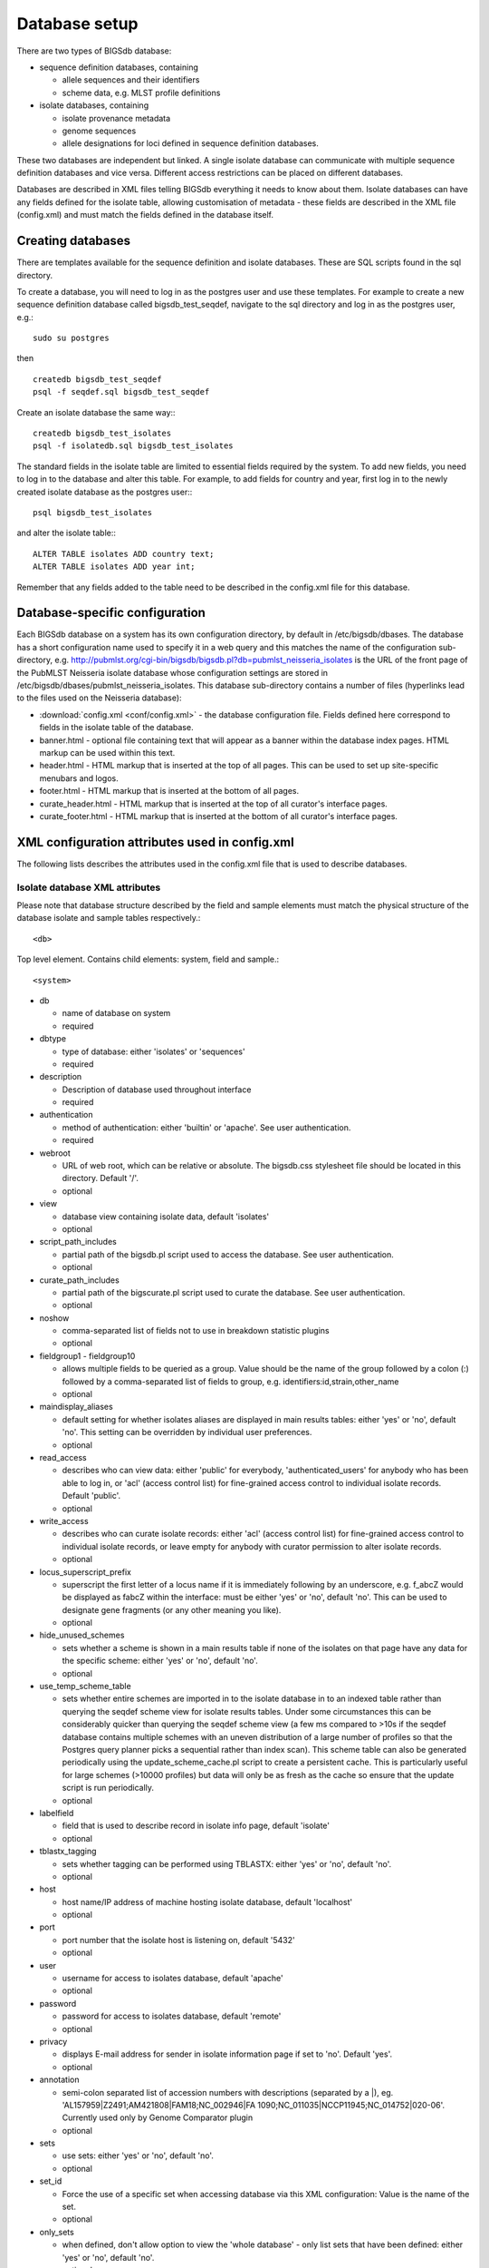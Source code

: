 ##############
Database setup
##############
There are two types of BIGSdb database:

* sequence definition databases, containing
  
  * allele sequences and their identifiers
  * scheme data, e.g. MLST profile definitions

* isolate databases, containing
 
  * isolate provenance metadata
  * genome sequences
  * allele designations for loci defined in sequence definition databases.

These two databases are independent but linked.  A single isolate database can communicate with multiple sequence definition databases and vice versa.  Different access restrictions can be placed on different databases.

Databases are described in XML files telling BIGSdb everything it needs to know about them. Isolate databases can have any fields defined for the isolate table, allowing customisation of metadata - these fields are described in the XML file (config.xml) and must match the fields defined in the database itself.

******************
Creating databases
******************
There are templates available for the sequence definition and isolate databases.  These are SQL scripts found in the sql directory.

To create a database, you will need to log in as the postgres user and use these templates.  For example to create a new sequence definition database called bigsdb_test_seqdef, navigate to the sql directory and log in as the postgres user, e.g.::

 sudo su postgres

then ::

 createdb bigsdb_test_seqdef
 psql -f seqdef.sql bigsdb_test_seqdef

Create an isolate database the same way:::
 
 createdb bigsdb_test_isolates
 psql -f isolatedb.sql bigsdb_test_isolates

The standard fields in the isolate table are limited to essential fields required by the system.  To add new fields, you need to log in to the database and alter this table.  For example, to add fields for country and year, first log in to the newly created isolate database as the postgres user:::

 psql bigsdb_test_isolates

and alter the isolate table:::

 ALTER TABLE isolates ADD country text;
 ALTER TABLE isolates ADD year int;

Remember that any fields added to the table need to be described in the config.xml file for this database.

*******************************
Database-specific configuration
*******************************
Each BIGSdb database on a system has its own configuration directory, by default in /etc/bigsdb/dbases. The database has a short configuration name used to specify it in a web query and this matches the name of the configuration sub-directory, e.g. http://pubmlst.org/cgi-bin/bigsdb/bigsdb.pl?db=pubmlst_neisseria_isolates is the URL of the front page of the PubMLST Neisseria isolate database whose configuration settings are stored in /etc/bigsdb/dbases/pubmlst_neisseria_isolates. This database sub-directory contains a number of files (hyperlinks lead to the files used on the Neisseria database):

* :download:`config.xml <conf/config.xml>` - the database configuration file. Fields defined here correspond to fields in the isolate table of the database.
* banner.html - optional file containing text that will appear as a banner within the database index pages. HTML markup can be used within this text.
* header.html - HTML markup that is inserted at the top of all pages. This can be used to set up site-specific menubars and logos.
* footer.html - HTML markup that is inserted at the bottom of all pages.
* curate_header.html - HTML markup that is inserted at the top of all curator's interface pages.
* curate_footer.html - HTML markup that is inserted at the bottom of all curator's interface pages.

***********************************************
XML configuration attributes used in config.xml
***********************************************
The following lists describes the attributes used in the config.xml file that is used to describe databases.

.. _isolate_xml:

Isolate database XML attributes
===============================
Please note that database structure described by the field and sample elements must match the physical structure of the database isolate and sample tables respectively.::
 
    <db>

Top level element. Contains child elements: system, field and sample.::
 
    <system>
    
* db	

  * name of database on system	
  * required

* dbtype	

  * type of database: either 'isolates' or 'sequences'
  * required

* description	

  * Description of database used throughout interface
  * required

* authentication	

  * method of authentication: either 'builtin' or 'apache'. See user authentication. 	
  * required

* webroot	

  * URL of web root, which can be relative or absolute. The bigsdb.css stylesheet file should be located in this directory. Default '/'.
  * optional

* view

  * database view containing isolate data, default 'isolates'
  * optional

* script_path_includes	

  * partial path of the bigsdb.pl script used to access the database. See user authentication.	
  * optional

* curate_path_includes	

  * partial path of the bigscurate.pl script used to curate the database. See user authentication.	
  * optional

* noshow	

  * comma-separated list of fields not to use in breakdown statistic plugins	
  * optional

* fieldgroup1 - fieldgroup10	

  * allows multiple fields to be queried as a group. Value should be the name of the group followed by a colon (:) followed by a comma-separated list of fields to group, e.g. identifiers:id,strain,other_name	
  * optional

* maindisplay_aliases	

  * default setting for whether isolates aliases are displayed in main results tables: either 'yes' or 'no', default 'no'. This setting can be overridden by individual user preferences.	
  * optional

* read_access	

  * describes who can view data: either 'public' for everybody, 'authenticated_users' for anybody who has been able to log in, or 'acl' (access control list) for fine-grained access control to individual isolate records. Default 'public'.	
  * optional

* write_access	

  * describes who can curate isolate records: either 'acl' (access control list) for fine-grained access control to individual isolate records, or leave empty for anybody with curator permission to alter isolate records.	
  * optional

* locus_superscript_prefix	

  * superscript the first letter of a locus name if it is immediately following by an underscore, e.g. f_abcZ would be displayed as fabcZ within the interface: must be either 'yes' or 'no', default 'no'. This can be used to designate gene fragments (or any other meaning you like).	
  * optional

* hide_unused_schemes	

  * sets whether a scheme is shown in a main results table if none of the isolates on that page have any data for the specific scheme: either 'yes' or 'no', default 'no'.
  * optional

* use_temp_scheme_table	

  * sets whether entire schemes are imported in to the isolate database in to an indexed table rather than querying the seqdef scheme view for isolate results tables. Under some circumstances this can be considerably quicker than querying the seqdef scheme view (a few ms compared to >10s if the seqdef database contains multiple schemes with an uneven distribution of a large number of profiles so that the Postgres query planner picks a sequential rather than index scan). This scheme table can also be generated periodically using the update_scheme_cache.pl script to create a persistent cache. This is particularly useful for large schemes (>10000 profiles) but data will only be as fresh as the cache so ensure that the update script is run periodically. 	
  * optional

* labelfield	

  * field that is used to describe record in isolate info page, default 'isolate'	
  * optional

* tblastx_tagging	

  * sets whether tagging can be performed using TBLASTX: either 'yes' or 'no', default 'no'.	
  * optional

* host	

  * host name/IP address of machine hosting isolate database, default 'localhost'	
  * optional

* port	

  * port number that the isolate host is listening on, default '5432'	
  * optional

* user	

  * username for access to isolates database, default 'apache'	
  * optional

* password	

  * password for access to isolates database, default 'remote'	
  * optional

* privacy	

  * displays E-mail address for sender in isolate information page if set to 'no'. Default 'yes'.	
  * optional

* annotation	

  * semi-colon separated list of accession numbers with descriptions (separated by a \|), eg. 'AL157959|Z2491;AM421808|FAM18;NC_002946|FA 1090;NC_011035|NCCP11945;NC_014752|020-06'. Currently used only by Genome Comparator plugin	
  * optional

* sets	

  * use sets: either 'yes' or 'no', default 'no'.	
  * optional

* set_id	

  * Force the use of a specific set when accessing database via this XML configuration: Value is the name of the set.	
  * optional

* only_sets

  * when defined, don't allow option to view the 'whole database' - only list sets that have been defined: either 'yes' or 'no', default 'no'.	
  * optional

* views	

  * comma-separated list of views of the isolate table defined in the database. This is used to set a view for a set.	
  * optional

* all_plugins	

  * enable all appropriate plugins for database: either 'yes' or 'no', default 'no'.	
  * optional

* job_priority	

  * Integer with default job priority for offline jobs (default:5)	
  * optional

* job_quota	

  * Integer with number of offline jobs that can be queued or currently running for this database
  * optional

* default_seqdef_config	

  * isolate databases only: Name of the default seqdef database configuration used with this database. Used to automatically fill in details when adding new loci. (Version 1.7+)	
  * optional

* default_seqdef_dbase	

  * isolate databases only: Name of the default seqdef database used with this database. Used to automatically fill in details when adding new loci. (Version 1.7+)	
  * optional

* default_seqdef_script	

  * isolate databases only: URL of BIGSdb script running the seqdef database (default: '/cgi-bin/bigsdb/bigsdb.pl'). (Version 1.7+)	
  * optional

* default_access	

  * the default access to the database configuration, either 'allow' or 'deny'. If 'allow', then specific users can be denied access by creating a file called 'users.deny' containing usernames (one per line) in the configuration directory. If 'deny' then specific users can be allowed by creating a file called 'users.allow' containing usernames (one per line) in the configuration directory. (Version 1.7+)	
  * optional

* no_publication_filter	

  * isolate databases only: Switches off display of publication filter in isolate query form by default: either 'yes' or 'no', default 'no'. (Version 1.8+)	
  * optional

* seqbin_size_threshold

  * Sets the size values in Mbp to enable for the :ref:`seqbin filter <seqbin_filter>`.
  * Example: seqbin_size_threshold="0.5,1,2,4".
  * optional 

.. _isolate_xml_field:

::

 <field>

Element content: Field name + optional list <optlist> of allowed values, e.g.::

  <field type="text" required="no" length="40" maindisplay="no"
     web="http://somewebsite.com/cgi-bin/script.pl?id=[?]" optlist="yes">epidemiology
    <optlist>
     <option>carrier</option>
     <option>healthy contact</option>
     <option>sporadic case</option>
     <option>endemic</option>
     <option>epidemic</option>
     <option>pandemic</option>
    </optlist>
  </field>

* type	

  * data type: int, text, float or date	
  * required

* min	

  * minimum value for integer types.(introduced in v1.7)	
  * optional

* max	

  * maximum value for integer types. Special values such as CURRENT_YEAR can be used. (introduced in v1.7)	
  * optional

* required	

  * is data required for this field? 'yes' or 'no', default 'yes'	
  * optional

* maindisplay	

  * is field displayed in main table after database search? 'yes' or 'no', default 'yes'. This setting can be overridden by individual user preferences.	
  * optional

* length	

  * length of field, default 12	
  * optional

* optlist	

  * does this field have a list of allowed values? default 'no'. Surround each option with an <option> tag	
  * optional

* dropdown	

  * select if you want this field to have its own dropdown filter box on the query page. If the field has an option list it will use the values in it, otherwise all values defined in the database will be included: 'yes' or 'no', default 'no'. This setting can be overridden by individual user preferences.	
  * optional

* userfield

  * select if you want this field to have its own dropdown filter box of users (populated from the users table): 'yes' or 'no', default 'no'.
  * optional

* comments	

  * comments about the field	
  * optional

* web	

  * URL that will be used to hyperlink field values. If [?] is included in the URL, this will be substituted for the actual field value.	
  * optional

* regex	

  * regular expression used to constrain field values, e.g. regex="^[A-Z].*$" forces the first letter of the value to be capitalized.	
  * optional

Special values
--------------
The following special variables can be used in place of an actual value:

* CURRENT_YEAR: the 4 digit value of the current year

::

 <sample>

Element content: Sample field name + optional list <optlist> of allowed values. Attributes are essentially the same as isolate field attributes, but refer to the samples table rather than the isolates table.

The sample table, if defined, must include isolate_id and sample_id fields, which must also be described in the XML file. These must be set as integer fields.

.. _seqdef_xml:

Sequence definition database XML attributes
===========================================
::

 <db>

Top level element. Contains child elements: system, field and sample.
::

 <system>

* db

  * name of database on system	
  * required

* dbtype	

  * type of database: either 'isolates' or 'sequences'	
  * required

* description	

  * description of database used throughout interface	
  * required

* authentication	

  * method of authentication: either 'builtin' or 'apache'. See user authentication. 	
  * required

* webroot	

  * URL of web root, which can be relative or absolute. The bigsdb.css stylesheet file should be located in this directory. Default '/'	
  * optional

* script_path_includes	

  * partial path of the bigsdb.pl script used to access the database. See user authentication.	
  * optional

* curate_path_includes	

  * partial path of the bigscurate.pl script used to curate the database. See user authentication.	
  * optional

* read_access	

  * describes who can view data: either 'public' for everybody, or 'authenticated_users' for anybody who has been able to log in. Default 'public'.	
  * optional

* disable_seq_downloads
	
  * prevent users or curators from downloading all alleles for a locus (admins always can). 'yes' or 'no', default 'no'.	  
  * optional

* materialized_views

  * enable materialized views: either 'yes' or 'no', default 'no'.

* allele_flags

  * enable flags to be set for alleles: either 'yes' or 'no', default 'no'.

* allele_comments

  * enable comments on allele sequences: either 'yes' or 'no', default 'no'.
  * this is not enabled by default to discourage the practice of adding isolate information to allele definitions (this sort of information belongs in an isolate database).

* sets

  * use sets: either 'yes' or 'no', default 'no'.
  * optional

* set_id

  * force the use of a specific set when accessing database via this XML configuration: Value is the name of the set.
  * optional

* job_priority	

  * Integer with default job priority for offline jobs (default:5)	
  * optional

* job_quota	

  * Integer with number of offline jobs that can be queued or currently running for this database
  * optional

* diploid

  * allow IUPAC 2-nuclotide ambiguity codes in allele definitions for use with diploid typing schemes: either 'yes' or 'no', default 'no' (Version 1.9.1+).
  * optional

*******************
User authentication
*******************
You can choose whether to allow Apache to handle your authentication or use built-in authentication.

Apache authentication
=====================
Using apache to provide your authentication allows a flexible range of methods and back-ends (see the Apache authentication HowTo for a start, or any number of tutorials on the web).

At its simplest, use a .htaccess file in the directory containing the bigscurate.pl (and bigsdb.pl for restriction of read-access) script or by equivalent protection of the directory in the main Apache server configuration. It is important to note however that, by default, any BIGSdb database can be accessed by any instance of the BIGSdb script (including one which may not be protected by a .htaccess file, allowing public access). To ensure that only a particular instance (protected by a specific htaccess directive) can access the database, the following attributes can be set in the system tag of the database XML description file:

* script_path_includes: the BIGSdb script path must contain the value set.
* curate_path_includes: the BIGSdb curation script path must contain the value set.

For public databases, the 'script_path_includes' attribute need not be set.

To use apache authentication you need to set the authentication attribute in the system tag of the database XML configuration to 'apache'.

Built-in authentication
=======================
BIGSdb has its own built-in authentication, using a separate database to store password and session hashes. The advantages of using this over many forms of apache authentication are:

* Users are able to update their own passwords.
* Passwords are not transmitted over the Internet in plain text.

When a user logs in, the server provides a random one-time session variable and the user is prompted to enter their username and password. The password is encrypted within the browser using a Javscript one-way hash algorithm, and this is combined with the session variable and hashed again. This hash is passed to the server. The server compares this hash with its own calculated hash of the stored encrypted password and session variable that it originally sent to the browser. Implementation is based on `perl-md5-login <http://perl-md5-login.sourceforge.net/>`_.

To use built-in authentication you need to set the authentication attribute in the system tag of the database XML configuration to 'builtin'.

.. _setup_admin_user:

*************************
Setting up the admin user
*************************
The first admin user needs to be manually added to the users table of the database. Connect to the database using psql and add the following (changing details to suit the user).::

 INSERT INTO users (id, user_name, surname, first_name, email, affiliation, status, date_entered,
 datestamp, curator) VALUES (1, 'keith', 'Jolley', 'Keith', 'keith.jolley@zoo.ox.ac.uk', 
 'University of Oxford, UK', 'admin', 'now', 'now', 1);

If you are using built-in authentication, set the password for this user using the :ref:`add_user.pl <set_first_password>` script. This encrypts the password to a hash and stores this within the authentication database.  Other users can be added by the admin user from the curation interface accessible from http://your_website/cgi-bin/private/bigscurate.pl?db=test_db (or wherever you have located your bigscurate.pl script).

*************************
Updating PubMed citations
*************************
Publications listed in PubMed can be associated with individual isolate records, profiles, loci and sequences.  Full citations for these are stored within a local reference database, enabling these to be displayed within isolate records and searching by publication and author.  This local database is populated by a script that looks in BIGSdb databases for PubMed records not locally stored and then requests the full citation record from the PubMed database.

The script is called getrefs.pl and can be found in the scripts/maintenance directory.  This script needs to know which BIGSdb databases and tables it needs to search for PubMed ids.  These are listed in a configuration file (usually called getrefs.conf) which contains two columns - the first is the name of the database, the second is a comma-separated list of tables to search, e.g. ::

  pubmlst_bigsdb_neisseria_isolates          refs
  pubmlst_bigsdb_neisseria_seqdef            profile_refs,sequence_refs,locus_refs

The script can be called as follows: ::

 getrefs.pl getrefs.conf

This should be run periodically from a CRON job, e.g. every hour.
